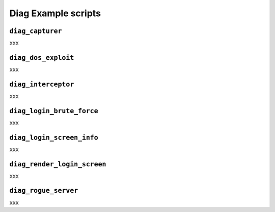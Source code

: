.. Diag example scripts

Diag Example scripts
====================

``diag_capturer``
-----------------

XXX


``diag_dos_exploit``
--------------------

XXX


``diag_interceptor``
--------------------

XXX


``diag_login_brute_force``
--------------------------

XXX


``diag_login_screen_info``
--------------------------

XXX


``diag_render_login_screen``
----------------------------

XXX


``diag_rogue_server``
---------------------

XXX
